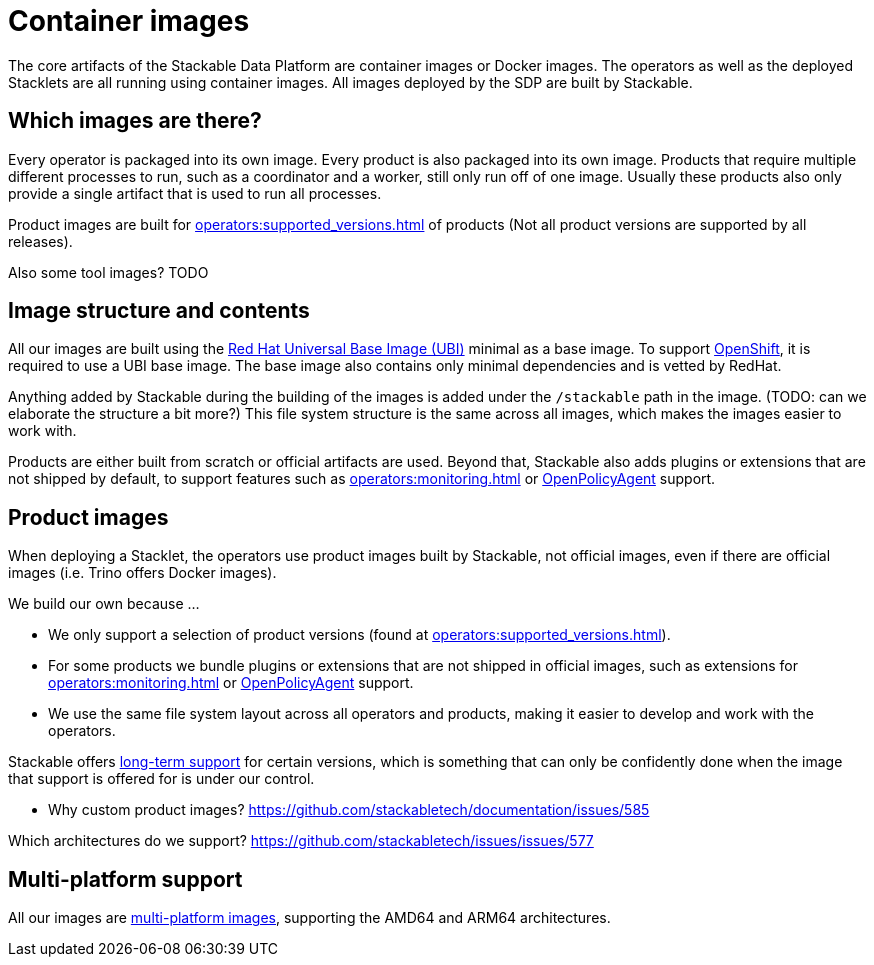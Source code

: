 = Container images
:ubi: https://catalog.redhat.com/software/base-images
:multi-platform-images: https://docs.docker.com/build/building/multi-platform/

The core artifacts of the Stackable Data Platform are container images or Docker images.
The operators as well as the deployed Stacklets are all running using container images.
All images deployed by the SDP are built by Stackable.

== Which images are there?

Every operator is packaged into its own image.
Every product is also packaged into its own image. 
Products that require multiple different processes to run, such as a coordinator and a worker, still only run off of one image.
Usually these products also only provide a single artifact that is used to run all processes.

Product images are built for xref:operators:supported_versions.adoc[] of products (Not all product versions are supported by all releases).

Also some tool images? TODO

== Image structure and contents

All our images are built using the {ubi}[Red Hat Universal Base Image (UBI)] minimal as a base image.
To support xref::kubernetes.adoc[OpenShift], it is required to use a UBI base image.
The base image also contains only minimal dependencies and is vetted by RedHat.

Anything added by Stackable during the building of the images is added under the `/stackable` path in the image.
(TODO: can we elaborate the structure a bit more?)
This file system structure is the same across all images, which makes the images easier to work with.

Products are either built from scratch or official artifacts are used.
Beyond that, Stackable also adds plugins or extensions that are not shipped by default, to support features such as xref:operators:monitoring.adoc[] or xref:opa:index.adoc[OpenPolicyAgent] support.



== Product images

When deploying a Stacklet, the operators use product images built by Stackable, not official images, even if there are official images (i.e. Trino offers Docker images).

We build our own because ...

* We only support a selection of product versions (found at xref:operators:supported_versions.adoc[]).
* For some products we bundle plugins or extensions that are not shipped in official images, such as extensions for xref:operators:monitoring.adoc[] or xref:opa:index.adoc[OpenPolicyAgent] support.
* We use the same file system layout across all operators and products, making it easier to develop and work with the operators.

Stackable offers xref::policies.adoc[long-term support] for certain versions, which is something that can only be confidently done when the image that support is offered for is under our control.

* Why custom product images?  https://github.com/stackabletech/documentation/issues/585

Which architectures do we support? https://github.com/stackabletech/issues/issues/577

[#multi-platform-support]
== Multi-platform support

All our images are {multi-platform-images}[multi-platform images], supporting the AMD64 and ARM64 architectures.
